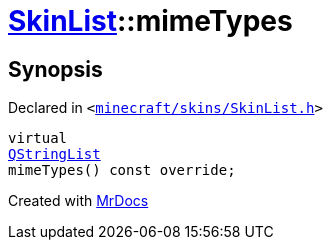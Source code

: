 [#SkinList-mimeTypes]
= xref:SkinList.adoc[SkinList]::mimeTypes
:relfileprefix: ../
:mrdocs:


== Synopsis

Declared in `&lt;https://github.com/PrismLauncher/PrismLauncher/blob/develop/launcher/minecraft/skins/SkinList.h#L41[minecraft&sol;skins&sol;SkinList&period;h]&gt;`

[source,cpp,subs="verbatim,replacements,macros,-callouts"]
----
virtual
xref:QStringList.adoc[QStringList]
mimeTypes() const override;
----



[.small]#Created with https://www.mrdocs.com[MrDocs]#
